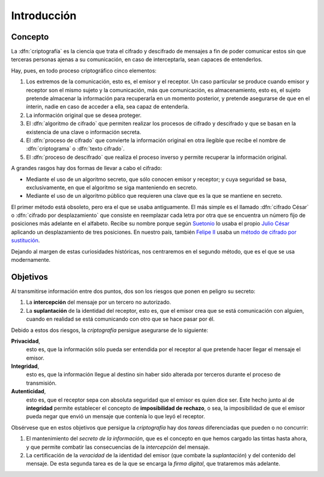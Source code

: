 .. _intro-crypto:

Introducción
************

Concepto
========
La :dfn:`criptografía` es la ciencia que trata el cifrado y descifrado de
mensajes a fin de poder comunicar estos sin que terceras personas ajenas a su
comunicación, en caso de interceptarla, sean capaces de entenderlos.

Hay, pues, en todo proceso criptográfico cinco elementos:

#. Los extremos de la comunicación, esto es, el emisor y el receptor. Un caso
   particular se produce cuando emisor y receptor son el mismo sujeto y la
   comunicación, más que comunicación, es almacenamiento, esto es, el sujeto
   pretende almacenar la información para recuperarla en un momento posterior,
   y pretende asegurarse de que en el ínterin, nadie en caso de acceder a ella,
   sea capaz de entenderla.

#. La información original que se desea proteger.

#. El :dfn:`algoritmo de cifrado` que permiten realizar los procesos de cifrado
   y descifrado y que se basan en la existencia de una clave o información
   secreta.

#. El :dfn:`proceso de cifrado` que convierte la información original en otra
   ilegible que recibe el nombre de :dfn:`criptograma` o :dfn:`texto cifrado`.

#. El :dfn:`proceso de descifrado` que realiza el proceso inverso y permite
   recuperar la información original.

A grandes rasgos hay dos formas de llevar a cabo el cifrado:

* Mediante el uso de un algoritmo secreto, que sólo conocen emisor y receptor; y
  cuya seguridad se basa, exclusivamente, en que el algoritmo se siga
  manteniendo en secreto.

* Mediante el uso de un algoritmo público que requieren una clave que es la que
  se mantiene en secreto.

El primer método está obsoleto, pero era el que se usaba antiguamente. El más
simple es el llamado :dfn:`cifrado César` o :dfn:`cifrado por desplazamiento`
que consiste en reemplazar cada letra por otra que se encuentra un número fijo
de posiciones más adelante en el alfabeto. Recibe su nombre porque según
`Suetonio <https://es.wikipedia.org/wiki/Suetonio>`_ lo usaba el propio `Julio
César <https://es.wikipedia.org/wiki/Julio_C%C3%A9sar>`_ aplicando un
desplazamiento de tres posiciones. En nuestro país, también `Felipe II
<https://es.wikipedia.org/wiki/Felipe_II_de_Espa%C3%B1a>`_ usaba un `método de
cifrado por sustitución
<https://www.lavanguardia.com/cultura/20161226/412829983932/mensajes-encriptados-felipe-ii.html>`_.

Dejando al margen de estas curiosidades históricas, nos centraremos en el
segundo método, que es el que se usa modernamente.

.. _crypto-objetivos:

Objetivos
=========
Al transmitirse información entre dos puntos, dos son los riesgos que ponen en
peligro su secreto:

#. La **intercepción** del mensaje por un tercero no autorizado.
#. La **suplantación** de la identidad del receptor, esto es, que el emisor crea
   que se está comunicación con alguien, cuando en realidad se está comunicando
   con otro que se hace pasar por él.

Debido a estos dos riesgos, la *criptografía* persigue asegurarse de lo
siguiente:

**Privacidad**,
   esto es, que la información sólo pueda ser entendida por el receptor al que
   pretende hacer llegar el mensaje el emisor.

**Integridad**,
   esto es, que la información llegue al destino sin haber sido alterada por
   terceros durante el proceso de transmisión.

**Autenticidad**,
   esto es, que el receptor sepa con absoluta seguridad que el emisor es quien
   dice ser. Este hecho junto al de **integridad** permite establecer el
   concepto de **imposibilidad de rechazo**, o sea, la imposibilidad de que el
   emisor pueda negar que envió un mensaje que contenía lo que leyó el receptor.

Obsérvese que en estos objetivos que persigue la *criptografía* hay dos *tareas*
diferenciadas que pueden o no concurrir:

#. El mantenimiento del *secreto de la información*, que es el concepto en que
   hemos cargado las tintas hasta ahora, y que permite combatir las
   consecuencias de la *intercepción* del mensaje.

#. La certificación de la *veracidad* de la identidad del emisor (que combate la
   *suplantación*) y del contenido del mensaje. De esta segunda tarea es de la
   que se encarga la *firma digital*, que trataremos más adelante.
